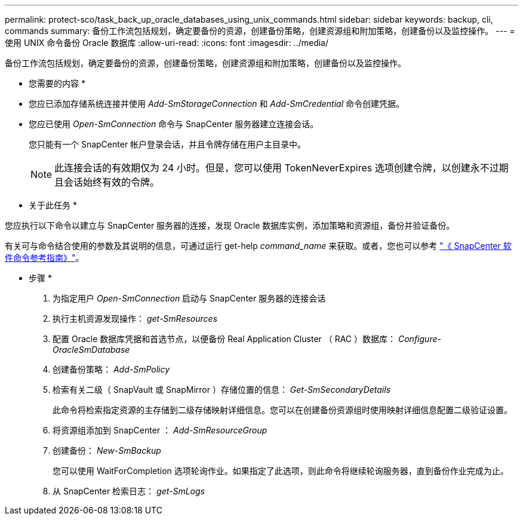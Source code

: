 ---
permalink: protect-sco/task_back_up_oracle_databases_using_unix_commands.html 
sidebar: sidebar 
keywords: backup, cli, commands 
summary: 备份工作流包括规划，确定要备份的资源，创建备份策略，创建资源组和附加策略，创建备份以及监控操作。 
---
= 使用 UNIX 命令备份 Oracle 数据库
:allow-uri-read: 
:icons: font
:imagesdir: ../media/


[role="lead"]
备份工作流包括规划，确定要备份的资源，创建备份策略，创建资源组和附加策略，创建备份以及监控操作。

* 您需要的内容 *

* 您应已添加存储系统连接并使用 _Add-SmStorageConnection_ 和 _Add-SmCredential_ 命令创建凭据。
* 您应已使用 _Open-SmConnection_ 命令与 SnapCenter 服务器建立连接会话。
+
您只能有一个 SnapCenter 帐户登录会话，并且令牌存储在用户主目录中。

+

NOTE: 此连接会话的有效期仅为 24 小时。但是，您可以使用 TokenNeverExpires 选项创建令牌，以创建永不过期且会话始终有效的令牌。



* 关于此任务 *

您应执行以下命令以建立与 SnapCenter 服务器的连接，发现 Oracle 数据库实例，添加策略和资源组，备份并验证备份。

有关可与命令结合使用的参数及其说明的信息，可通过运行 get-help _command_name_ 来获取。或者，您也可以参考 https://library.netapp.com/ecm/ecm_download_file/ECMLP2885486["《 SnapCenter 软件命令参考指南》"^]。

* 步骤 *

. 为指定用户 _Open-SmConnection_ 启动与 SnapCenter 服务器的连接会话
. 执行主机资源发现操作： _get-SmResources_
. 配置 Oracle 数据库凭据和首选节点，以便备份 Real Application Cluster （ RAC ）数据库： _Configure-OracleSmDatabase_
. 创建备份策略： _Add-SmPolicy_
. 检索有关二级（ SnapVault 或 SnapMirror ）存储位置的信息： _Get-SmSecondaryDetails_
+
此命令将检索指定资源的主存储到二级存储映射详细信息。您可以在创建备份资源组时使用映射详细信息配置二级验证设置。

. 将资源组添加到 SnapCenter ： _Add-SmResourceGroup_
. 创建备份： _New-SmBackup_
+
您可以使用 WaitForCompletion 选项轮询作业。如果指定了此选项，则此命令将继续轮询服务器，直到备份作业完成为止。

. 从 SnapCenter 检索日志： _get-SmLogs_

